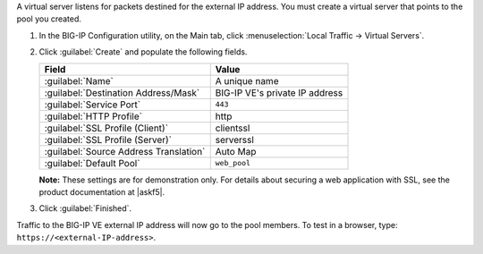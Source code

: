 A virtual server listens for packets destined for the external IP address. You must create a virtual server that points to the pool you created.

1. In the BIG-IP Configuration utility, on the Main tab, click :menuselection:`Local Traffic -> Virtual Servers`.
2. Click :guilabel:`Create` and populate the following fields.

   ====================================== =================================
   Field                                  Value
   ====================================== =================================
   :guilabel:`Name`                       A unique name
   :guilabel:`Destination Address/Mask`   BIG-IP VE's private IP address
   :guilabel:`Service Port`               ``443``
   :guilabel:`HTTP Profile`               http
   :guilabel:`SSL Profile (Client)`       clientssl
   :guilabel:`SSL Profile (Server)`       serverssl
   :guilabel:`Source Address Translation` Auto Map
   :guilabel:`Default Pool`               ``web_pool``
   ====================================== =================================

   \

   **Note:** These settings are for demonstration only. For details about securing a web application with SSL, see the product documentation at |askf5|.

3. Click :guilabel:`Finished`.

Traffic to the BIG-IP VE external IP address will now go to the pool members. To test in a browser, type: ``https://<external-IP-address>``.

.. |askf5| raw:: html

   <a href="http://askf5.com" target="_blank">askf5.com</a>
